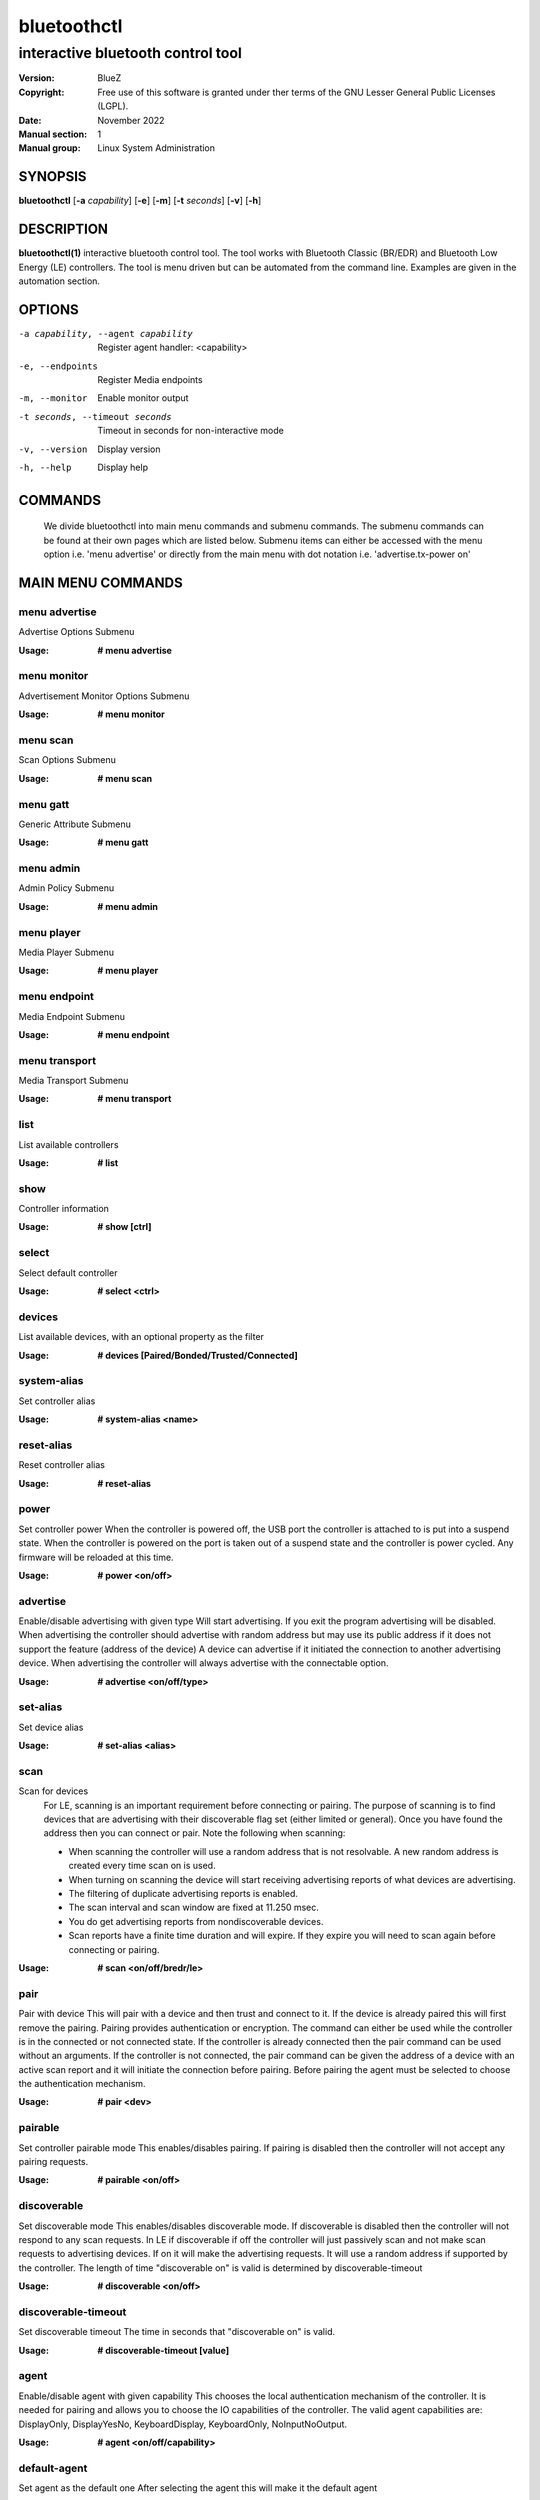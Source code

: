 ============
bluetoothctl
============

------------------------------------
interactive bluetooth control tool
------------------------------------

:Version: BlueZ
:Copyright: Free use of this software is granted under ther terms of the GNU
            Lesser General Public Licenses (LGPL).
:Date: November 2022
:Manual section: 1
:Manual group: Linux System Administration

SYNOPSIS
========

**bluetoothctl** [**-a** *capability*] [**-e**] [**-m**] [**-t** *seconds*] [**-v**] [**-h**]

DESCRIPTION
===========

**bluetoothctl(1)** interactive bluetooth control tool. The tool works with Bluetooth Classic (BR/EDR) and Bluetooth Low Energy (LE) controllers. 
The tool is menu driven but can be automated from the command line. Examples are given in the automation section. 

OPTIONS
=======

-a capability, --agent capability        Register agent handler: <capability>
-e, --endpoints                  Register Media endpoints
-m, --monitor                    Enable monitor output
-t seconds, --timeout seconds    Timeout in seconds for non-interactive mode
-v, --version       Display version
-h, --help          Display help

COMMANDS
========
   We divide bluetoothctl into main menu commands and submenu commands. The submenu commands can be found at their own pages which are listed below.
   Submenu items can either be accessed with the menu option i.e. 'menu advertise' or directly from the main menu with dot notation i.e. 'advertise.tx-power on'


MAIN MENU COMMANDS
==================

menu advertise
--------------
Advertise Options Submenu

:Usage: **# menu advertise**

menu monitor
------------
Advertisement Monitor Options Submenu

:Usage: **# menu monitor**

menu scan
---------
Scan Options Submenu

:Usage: **# menu scan**

menu gatt
---------
Generic Attribute Submenu

:Usage: **# menu gatt**

menu admin
----------
Admin Policy Submenu

:Usage: **# menu admin**

menu player
-----------
Media Player Submenu

:Usage: **# menu player**

menu endpoint
-------------
Media Endpoint Submenu

:Usage: **# menu endpoint**

menu transport
--------------
Media Transport Submenu

:Usage: **# menu transport**

list
----
List available controllers

:Usage: **# list**

show
----
Controller information

:Usage: **# show [ctrl]**

select
------
Select default controller

:Usage: **# select <ctrl>**

devices
-------
List available devices, with an optional property as the filter

:Usage: **# devices [Paired/Bonded/Trusted/Connected]**

system-alias
------------
Set controller alias

:Usage: **# system-alias <name>**

reset-alias
-----------
Reset controller alias

:Usage: **# reset-alias**

power
-----
Set controller power
When the controller is powered off, the USB port the controller is attached to is put into a suspend state. When the controller is powered on the port is taken out of a suspend state and the controller is power cycled. Any firmware will be reloaded at this time.

:Usage: **# power <on/off>**

advertise
---------
Enable/disable advertising with given type
Will start advertising. If you exit the program advertising will be disabled. When advertising the controller should advertise with random address but may use its public address if it does not support the feature (address of the device)
A device can advertise if it initiated the connection to another advertising device.
When advertising the controller will always advertise with the connectable option.

:Usage: **# advertise <on/off/type>**

set-alias
---------
Set device alias

:Usage: **# set-alias <alias>**

scan
----
Scan for devices
  For LE, scanning is an important requirement before connecting or pairing. The purpose of scanning is to find devices 
  that are advertising with their discoverable flag set (either limited or general). Once you have found the address
  then you can connect or pair. Note the following when scanning:

  - When scanning the controller will use a random address that is not resolvable. A new random address is created every time scan on is used. 
  - When turning on scanning the device will start receiving advertising reports of what devices are advertising.
  - The filtering of duplicate advertising reports is enabled.
  - The scan interval and scan window are fixed at 11.250 msec. 
  - You do get advertising reports from nondiscoverable devices.
  - Scan reports have a finite time duration and will expire. If they expire you will need to scan again before connecting or pairing.

:Usage: **# scan <on/off/bredr/le>**

pair
----
Pair with device
This will pair with a device and then trust and connect to it. If the device is already paired this will first remove the pairing.
Pairing provides authentication or encryption. The command can either be used while the controller is in the connected or not connected state. 
If the controller is already connected then the pair command can be used without an arguments. If the controller is not connected, the pair 
command can be given the address of a device with an active scan report and it will initiate the connection before pairing. 
Before pairing the agent must be selected to choose the authentication mechanism.

:Usage: **# pair <dev>**

pairable
--------
Set controller pairable mode
This enables/disables pairing. If pairing is disabled then the controller will not accept any pairing requests.

:Usage: **# pairable <on/off>**

discoverable
------------
Set discoverable mode
This enables/disables discoverable mode. If discoverable is disabled then the controller will not respond to any scan requests.
In LE if discoverable if off the controller will just passively scan and not make scan requests to advertising devices. If on it will make the advertising requests.
It will use a random address if supported by the controller. The length of time "discoverable on" is valid is determined by discoverable-timeout

:Usage: **# discoverable <on/off>**

discoverable-timeout
--------------------
Set discoverable timeout
The time in seconds that "discoverable on" is valid.

:Usage: **# discoverable-timeout [value]**

agent
-----
Enable/disable agent with given capability
This chooses the local authentication mechanism of the controller. It is needed for pairing and allows you to choose the IO capabilities of the controller.
The valid agent capabilities are: DisplayOnly, DisplayYesNo, KeyboardDisplay, KeyboardOnly, NoInputNoOutput.

:Usage: **# agent <on/off/capability>**

default-agent
-------------
Set agent as the default one
After selecting the agent this will make it the default agent

:Usage: **# default-agent**

trust
-----
Trust device

:Usage: **# trust <dev>**

untrust
-------
Untrust device

:Usage: **# untrust <dev>**

block
-----
Block device

:Usage: **# block <dev>**

unblock
-------
Unblock device

:Usage: **# unblock <dev>**

remove
------
Remove device

:Usage: **# remove <dev>**

connect
-------
Connect device
This will initiate a connection to a device. If the device is not paired this will first pair and then trust and connect to it.
To connect with a device the controller must have an active scan report of the device it wants to connect to. The advertising report can be obtained either by using the scan command
otherwise the connect command will issue a HCI_LE_Set_Extended_Scan_Enable to find the device. If no advertising report is received before the timeout a le-connection-abort-by-local
error will be issued. In that case either try again to connect assuming the device is advertising.

:Usage: **# connect <dev>**

disconnect
----------
Disconnect device
For LE when disconnecting from an active connection the device address is not needed.

:Usage: **# disconnect <dev>**

info
----
Device information

:Usage: **# info <dev>**

menu
----
Menu option
This will allow you to access the submenu options directly from the main menu. The submenu options are listed below.

:Usage: **# menu <submenu>**

version
-------
Display version

:Usage: **# version**

quit
----
Quit program

:Usage: **# quit**

help
----
Display help

:Usage: **# help**

exit
----
Exit program

:Usage: **# exit**

export
------
Print environment variable

:Usage: **# export**


ADVERTISE OPTIONS SUBMENU COMMANDS
==================================
See bluetoothctl-advertise

ADVERTISEMENT MONITOR OPTIONS SUBMENU COMMANDS
==============================================
See bluetoothctl-monitor

SCAN OPTIONS OPTIONS SUBMENU COMMANDS
=====================================
See bluetoothctl-scan

GENERIC ATTRIBUTE SUBMENU COMMANDS
==================================
See bluetoothctl-gatt

ADMIN POLICY SUBMENU COMMANDS
=============================
See bluetoothctl-admin

MEDIA PLAYER SUBMENU COMMANDS
=============================
See bluetoothctl-player

MEDIA ENDPOINT SUBMENU COMMANDS
===============================
See bluetoothctl-endpoint

MEDIA TRANSPORT SUBMENU COMMANDS
================================
See bluetoothctl-transport

PAIRING
=======
| To pair scanning must first be turned on to get the devices advertising report.
|

AUTOMATION
==========
Two common ways to automate the tool are to use Here Docs or the program expect.
Using Here Docs to show information about the Bluetooth controller.

.. code:: bash

   bluetoothctl <<EOF
   list
   show
   EOF


RESOURCES
=========

http://www.bluez.org

REPORTING BUGS
==============

linux-bluetooth@vger.kernel.org
